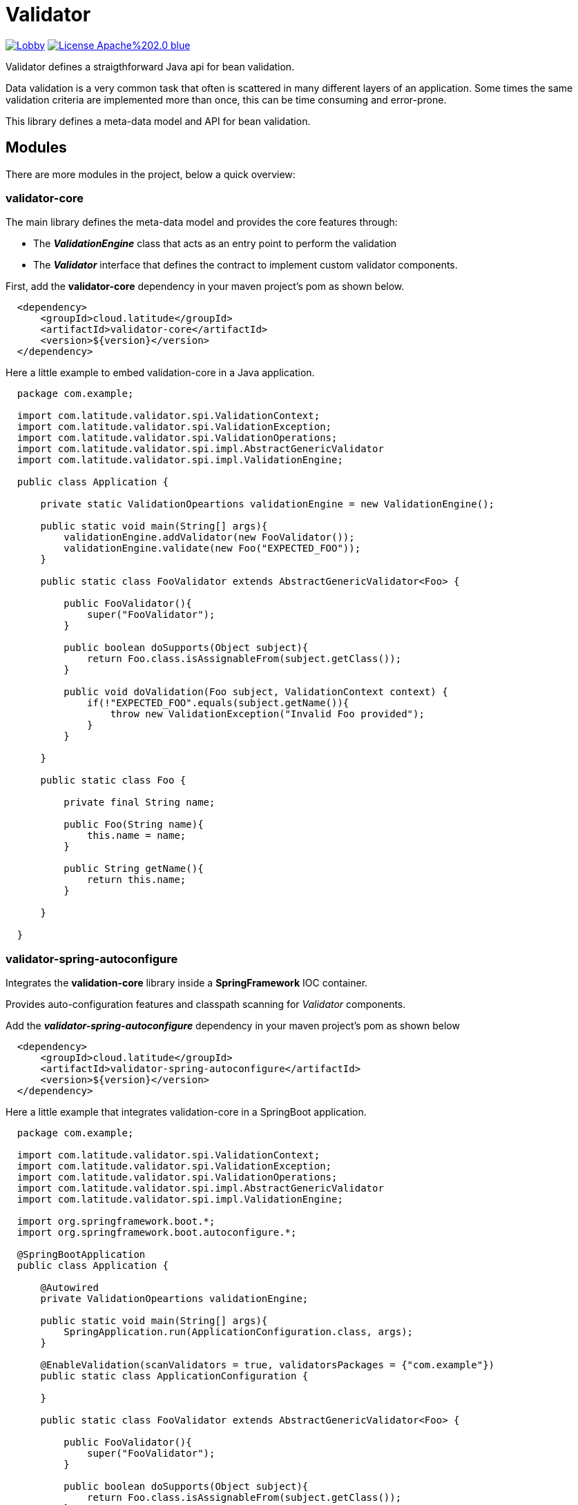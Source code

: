 = Validator 

image:https://badges.gitter.im/latitude-oss-validator/Lobby.svg[link="https://gitter.im/latitude-oss-validator/Lobby?utm_source=badge&utm_medium=badge&utm_campaign=pr-badge&utm_content=badge"] image:https://img.shields.io/badge/License-Apache%202.0-blue.svg[link="https://opensource.org/licenses/Apache-2.0"]

Validator defines a straigthforward Java api for bean validation.

Data validation is a very common task that often is scattered in many different layers of an application. Some times the same validation criteria are implemented more than once, this can be time consuming and error-prone.

This library defines a meta-data model and API for bean validation.

== Modules

There are more modules in the project, below a quick overview:

=== validator-core

The main library defines the meta-data model and provides the core features through:

 * The *_ValidationEngine_* class that acts as an entry point to perform the validation
 * The *_Validator_* interface that defines the contract to implement custom validator components.

First, add the **validator-core** dependency in your maven project's pom as shown below.

[source,xml,indent=2]
----
    <dependency>
        <groupId>cloud.latitude</groupId>
        <artifactId>validator-core</artifactId>
        <version>${version}</version>
    </dependency>
----

Here a little example to embed validation-core in a Java application.

[source,java,indent=2]
----

package com.example;

import com.latitude.validator.spi.ValidationContext;
import com.latitude.validator.spi.ValidationException;
import com.latitude.validator.spi.ValidationOperations;
import com.latitude.validator.spi.impl.AbstractGenericValidator
import com.latitude.validator.spi.impl.ValidationEngine;

public class Application {

    private static ValidationOpeartions validationEngine = new ValidationEngine();

    public static void main(String[] args){
        validationEngine.addValidator(new FooValidator());
        validationEngine.validate(new Foo("EXPECTED_FOO"));
    }

    public static class FooValidator extends AbstractGenericValidator<Foo> {
    
        public FooValidator(){
            super("FooValidator");
        }
        
        public boolean doSupports(Object subject){
            return Foo.class.isAssignableFrom(subject.getClass());   
        }
    
        public void doValidation(Foo subject, ValidationContext context) {
            if(!"EXPECTED_FOO".equals(subject.getName()){
                throw new ValidationException("Invalid Foo provided");
            }
        }
    
    }

    public static class Foo {
        
        private final String name;
        
        public Foo(String name){
            this.name = name;
        }
        
        public String getName(){
            return this.name;
        }
        
    }

}

----

=== validator-spring-autoconfigure

Integrates the *validation-core* library inside a *SpringFramework* IOC container.

Provides auto-configuration features and classpath scanning for _Validator_ components. 

Add the _**validator-spring-autoconfigure**_ dependency in your maven project's pom as shown below
[source,xml,indent=2]
----
    <dependency>
        <groupId>cloud.latitude</groupId>
        <artifactId>validator-spring-autoconfigure</artifactId>
        <version>${version}</version>
    </dependency>
----

Here a little example that integrates validation-core in a SpringBoot application. 

[source,java,indent=2]
----

package com.example;

import com.latitude.validator.spi.ValidationContext;
import com.latitude.validator.spi.ValidationException;
import com.latitude.validator.spi.ValidationOperations;
import com.latitude.validator.spi.impl.AbstractGenericValidator
import com.latitude.validator.spi.impl.ValidationEngine;

import org.springframework.boot.*;
import org.springframework.boot.autoconfigure.*;

@SpringBootApplication
public class Application {

    @Autowired
    private ValidationOpeartions validationEngine;

    public static void main(String[] args){
        SpringApplication.run(ApplicationConfiguration.class, args);        
    }

    @EnableValidation(scanValidators = true, validatorsPackages = {"com.example"})
    public static class ApplicationConfiguration {
    
    }

    public static class FooValidator extends AbstractGenericValidator<Foo> {
    
        public FooValidator(){
            super("FooValidator");
        }
        
        public boolean doSupports(Object subject){
            return Foo.class.isAssignableFrom(subject.getClass());   
        }
    
        public void doValidation(Foo subject, ValidationContext context) {
            if(!"EXPECTED_FOO".equals(subject.getName()){
                throw new ValidationException("Invalid Foo provided");
            }
        }
    
    }

    public static class Foo {
        
        private final String name;
        
        public Foo(String name){
            this.name = name;
        }
        
        public String getName(){
            return this.name;
        }
        
    }

}

----

== Requirements
*Java 6* or later is required.

== Releases
Releases can be found in the https://github.com/latitude-oss/validator/releases[Github releases tab].

== Links
* https://github.com/latitude-oss/validator[Project page]
* https://github.com/latitude-oss/validator/issues[Issue tracking]

== License
Validator is Open Source software released under the http://www.apache.org/licenses/LICENSE-2.0.html[Apache 2.0 license].
